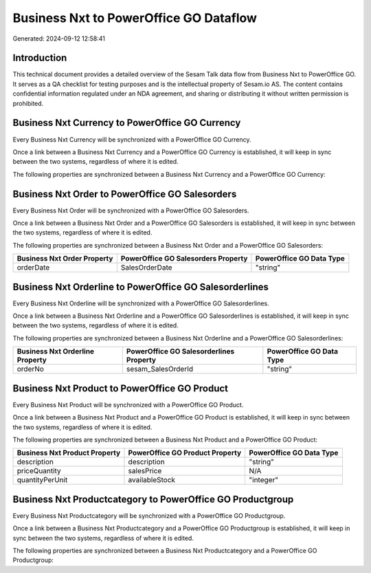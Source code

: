 =======================================
Business Nxt to PowerOffice GO Dataflow
=======================================

Generated: 2024-09-12 12:58:41

Introduction
------------

This technical document provides a detailed overview of the Sesam Talk data flow from Business Nxt to PowerOffice GO. It serves as a QA checklist for testing purposes and is the intellectual property of Sesam.io AS. The content contains confidential information regulated under an NDA agreement, and sharing or distributing it without written permission is prohibited.

Business Nxt Currency to PowerOffice GO Currency
------------------------------------------------
Every Business Nxt Currency will be synchronized with a PowerOffice GO Currency.

Once a link between a Business Nxt Currency and a PowerOffice GO Currency is established, it will keep in sync between the two systems, regardless of where it is edited.

The following properties are synchronized between a Business Nxt Currency and a PowerOffice GO Currency:

.. list-table::
   :header-rows: 1

   * - Business Nxt Currency Property
     - PowerOffice GO Currency Property
     - PowerOffice GO Data Type


Business Nxt Order to PowerOffice GO Salesorders
------------------------------------------------
Every Business Nxt Order will be synchronized with a PowerOffice GO Salesorders.

Once a link between a Business Nxt Order and a PowerOffice GO Salesorders is established, it will keep in sync between the two systems, regardless of where it is edited.

The following properties are synchronized between a Business Nxt Order and a PowerOffice GO Salesorders:

.. list-table::
   :header-rows: 1

   * - Business Nxt Order Property
     - PowerOffice GO Salesorders Property
     - PowerOffice GO Data Type
   * - orderDate
     - SalesOrderDate
     - "string"


Business Nxt Orderline to PowerOffice GO Salesorderlines
--------------------------------------------------------
Every Business Nxt Orderline will be synchronized with a PowerOffice GO Salesorderlines.

Once a link between a Business Nxt Orderline and a PowerOffice GO Salesorderlines is established, it will keep in sync between the two systems, regardless of where it is edited.

The following properties are synchronized between a Business Nxt Orderline and a PowerOffice GO Salesorderlines:

.. list-table::
   :header-rows: 1

   * - Business Nxt Orderline Property
     - PowerOffice GO Salesorderlines Property
     - PowerOffice GO Data Type
   * - orderNo
     - sesam_SalesOrderId
     - "string"


Business Nxt Product to PowerOffice GO Product
----------------------------------------------
Every Business Nxt Product will be synchronized with a PowerOffice GO Product.

Once a link between a Business Nxt Product and a PowerOffice GO Product is established, it will keep in sync between the two systems, regardless of where it is edited.

The following properties are synchronized between a Business Nxt Product and a PowerOffice GO Product:

.. list-table::
   :header-rows: 1

   * - Business Nxt Product Property
     - PowerOffice GO Product Property
     - PowerOffice GO Data Type
   * - description
     - description
     - "string"
   * - priceQuantity
     - salesPrice
     - N/A
   * - quantityPerUnit
     - availableStock
     - "integer"


Business Nxt Productcategory to PowerOffice GO Productgroup
-----------------------------------------------------------
Every Business Nxt Productcategory will be synchronized with a PowerOffice GO Productgroup.

Once a link between a Business Nxt Productcategory and a PowerOffice GO Productgroup is established, it will keep in sync between the two systems, regardless of where it is edited.

The following properties are synchronized between a Business Nxt Productcategory and a PowerOffice GO Productgroup:

.. list-table::
   :header-rows: 1

   * - Business Nxt Productcategory Property
     - PowerOffice GO Productgroup Property
     - PowerOffice GO Data Type

